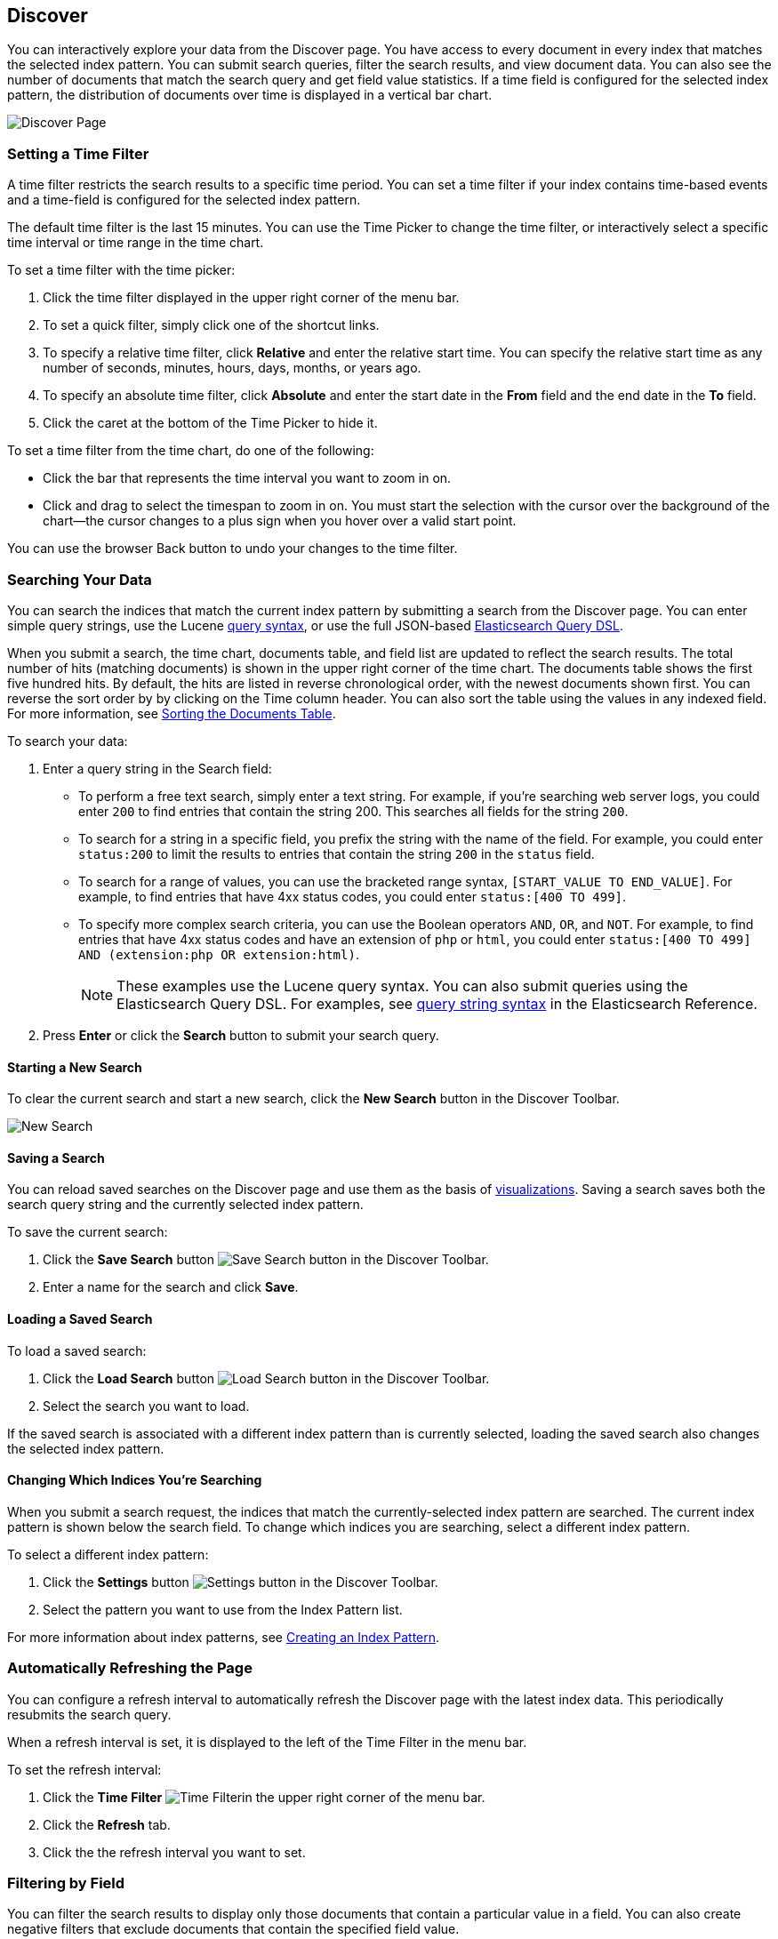[[discover]]
== Discover
You can interactively explore your data from the Discover page. You have access to every document in every index that matches the selected index pattern. You can submit search queries, filter the search results, and view document data. You can also see the number of documents that match the search query and get field value statistics. If a time field is configured for the selected index pattern, the distribution of documents over time is displayed in a vertical bar chart. 

////
TBD: Link to the vbc visualization section when it's available
////

image:images/Discover-Start-Annotated.jpg[Discover Page]

[float]
[[set-time-filter]]
=== Setting a Time Filter
A time filter restricts the search results to a specific time period. You can set a time filter if your index contains time-based events and a time-field is configured for the selected index pattern.

The default time filter is the last 15 minutes. You can use the Time Picker to change the time filter,
or interactively select a specific time interval or time range in the time chart.

To set a time filter with the time picker:

. Click the time filter displayed in the upper right corner of the menu bar.
. To set a quick filter, simply click one of the shortcut links.
. To specify a relative time filter, click *Relative* and enter the relative start time. You can specify
the relative start time as any number of seconds, minutes, hours, days, months, or years ago.
. To specify an absolute time filter, click *Absolute* and enter the start date in the *From* field and the end date in the *To* field.
. Click the caret at the bottom of the Time Picker to hide it. 

To set a time filter from the time chart, do one of the following:

* Click the bar that represents the time interval you want to zoom in on.
* Click and drag to select the timespan to zoom in on. You must start the selection with the cursor over the background of the chart--the cursor changes to a plus sign when you hover over a valid start point. 

You can use the browser Back button to undo your changes to the time filter. 

[float]
[[search]]
=== Searching Your Data
You can search the indices that match the current index pattern by submitting a search from the Discover page.
You can enter simple query strings, use the Lucene https://lucene.apache.org/core/2_9_4/queryparsersyntax.html[query syntax], or use the full JSON-based http://www.elasticsearch.org/guide/en/elasticsearch/reference/current/query-dsl.html[Elasticsearch Query DSL]. 

When you submit a search, the time chart, documents table, and field list are updated to reflect 
the search results. The total number of hits (matching documents) is shown in the upper right corner of the
time chart. The documents table shows the first five hundred hits. By default, the hits are listed in reverse chronological order, with the newest documents shown first. You can reverse the sort order by by clicking on the Time column header. You can also sort the table using the values in any indexed field. For more information, see <<sorting, Sorting the Documents Table>>.

To search your data:

. Enter a query string in the Search field: 
+
* To perform a free text search, simply enter a text string. For example, if you're searching web server logs, you could enter `200` to find entries that contain the string 200. This searches all fields for the string `200`.
+
* To search for a string in a specific field, you prefix the string with the name of the field. For example, you could enter `status:200` to limit the results to entries that contain the string `200` in the `status` field.
+
* To search for a range of values, you can use the bracketed range syntax, `[START_VALUE TO END_VALUE]`. For example, to find entries that have 4xx status codes, you could enter `status:[400 TO 499]`.
+
* To specify more complex search criteria, you can use the Boolean operators `AND`, `OR`, and `NOT`. For example,
to find entries that have 4xx status codes and have an extension of `php` or `html`, you could enter `status:[400 TO 499] AND (extension:php OR extension:html)`.
+
NOTE: These examples use the Lucene query syntax. You can also submit queries using the Elasticsearch Query DSL. For examples, see http://www.elasticsearch.org/guide/en/elasticsearch/reference/current/query-dsl-query-string-query.html#query-string-syntax[query string syntax] in the Elasticsearch Reference.
+
. Press *Enter* or click the *Search* button to submit your search query.

[float]
[[new-search]]
==== Starting a New Search
To clear the current search and start a new search, click the *New Search* button in the Discover Toolbar.

image:images/Discover-New-Search.jpg[New Search]

[float]
[[save-search]]
==== Saving a Search
You can reload saved searches on the Discover page and use them as the basis of <<visualize, visualizations>>.
Saving a search saves both the search query string and the currently selected index pattern.

To save the current search:

. Click the *Save Search* button image:images/SaveButton[Save Search button] in the Discover Toolbar. 
. Enter a name for the search and click *Save*.

[float]
[[load-search]]
==== Loading a Saved Search
To load a saved search:

. Click the *Load Search* button image:images/LoadButton[Load Search 
button] in the Discover Toolbar.
. Select the search you want to load.

If the saved search is associated with a different index pattern than is currently selected, loading the saved search also changes the selected index pattern.

[float]
[[select-pattern]]
==== Changing Which Indices You're Searching
When you submit a search request, the indices that match the currently-selected index pattern are searched. The current index pattern is shown below the search field. To change which indices you are searching, select a different index pattern.

To select a different index pattern:

. Click the *Settings* button image:images/SettingsButton[Settings 
button] in the Discover Toolbar.
. Select the pattern you want to use from the Index Pattern list.

For more information about index patterns, see <<settings-create-pattern, Creating an Index Pattern>>.

[float]
[[auto-refresh]]
=== Automatically Refreshing the Page
You can  configure a refresh interval to automatically refresh the Discover page with the latest
index data. This periodically resubmits the search query.

When a refresh interval is set, it is displayed to the left of the Time Filter in the menu bar.

To set the refresh interval:

. Click the *Time Filter* image:images/TimeFilter[Time 
Filter]in the upper right corner of the menu bar.
. Click the *Refresh* tab.
. Click the the refresh interval you want to set.

[float]
[[field-filter]]
=== Filtering by Field
You can filter the search results to display only those documents that contain a particular value in a field. You can also create negative filters that exclude documents that contain the specified field value.

You can add filters from the Fields list or from the Documents table. When you add a filter, it is displayed in the filter bar below the search query. From the filter bar, you can enable or disable a filter, invert the filter (change it from a positive filter to a negative filter and vice-versa), toggle the filter on or off, or remove it entirely.

To add a filter from the Fields list:

. Click the name of the field you want to filter on. This displays the top five values for that field. To the right of each value, there are two magnifying glass buttons--one for adding a regular (positive) filter, and 
one for adding a negative filter. 
. To add a positive filter, click the *Positive Filter* button image:images/PositiveFilter.jpg[Positive Filter Button]. This filters out documents that don't contain that value in the field.
. To add a negative filter, click the *Negative Filter* button image:images/NegativeFilter.jpg[Negative Filter Button]. This excludes documents that contain that value in the field. 

To add a filter from the Documents table:

. Expand a document in the Documents table by clicking the *Expand* button image:images/ExpandButton.jpg[Expand Button] to the left of the document's entry in the first column (the first column is usually Time). To the right of each field name, there are two magnifying glass buttons--one for adding a regular (positive) filter, and one for adding a negative filter. 
. To add a positive filter  based on the document's value in a field, click the *Positive Filter* button image:images/PositiveFilter.jpg[Positive Filter Button]. This filters out documents that don't contain the specified value in that field.
. To add a negative filter based on the document's value in a field, click the *Negative Filter* button image:images/NegativeFilter.jpg[Negative Filter Button]. This excludes documents that contain the specified value in that field. 

[float]
[[document-data]]
=== Viewing Document Data
When you submit a search query, the 500 most recent documents that match the query are listed in the Documents table. You can configure the number of documents shown in the table by setting the `discover:sampleSize` property in <<advanced-options,Advanced Settings>>. By default, the table shows the localized version of the time field specified in the selected index pattern and the document `_source`. You can <<adding-columns, add fields to the Documents table>> from the Fields list. You can <<sorting, sort the listed documents>> by any indexed field that's included in the table.

To view a document's field data:

. Click the *Expand* button image:images/ExpandButton.jpg[Expand Button] to the left of the document's entry in the first column (the first column is usually Time). Kibana reads the document data from Elasticsearch and displays the document fields in a table. The table contains a row for each field that contains the name of the field, add filter buttons, and the field value.
. To view the original JSON document (pretty-printed), click the *JSON* tab.
. To view the document data as a separate page, click the link. You can bookmark and share this link to provide direct access to a particular document.
. To collapse the document details, click the *Collapse* button image:images/CollapseButton.jpg[Collapse Button].

[float]
[[sorting]]
==== Sorting the Document List
You can sort the documents in the Documents table by the values in any indexed field. If a time field is configured for the selected index pattern, by default the documents are sorted in reverse chronological order.

To change the sort order:

* Click the name of the field you want to sort by. The fields you can use for sorting have a sort button to the right of the field name. Clicking the field name a second time reverses the sort order.

[float]
[[adding-columns]]
==== Adding Field Columns to the Documents Table
By default, the Documents table shows the localized version of the time field specified in the selected index pattern and the document `_source`. You can add fields to the table from the Fields list.

To add field columns to the Documents table:

. Mouse over a field in the Fields list and click its  *add* button image:images/AddFieldButton.jpg[Add Field Button].  
. Repeat until you've added all the fields you want to display in the Documents table.

The added field columns replace the `_source` column in the Documents table. The added fields are also
listed in the *Selected Fields* section at the top of the field list. 

To rearrange the field columns in the table, mouse over the header of the column you want to move and click the *Move* button.

image:images/Discover-MoveColumn.jpg[Move Column]

[float]
[[deleting-columns]]
==== Deleting Field Columns from the Documents Table
To remove field columns from the Documents table:

. Mouse over the field you want to remove in the *Selected Fields* section of the Fields list and click its *remove* button image:images/RemoveFieldButton.jpg[Remove Field Button].
. Repeat until you've removed all the fields you want to drop from the Documents table.

[float]
[[viewing-field-stats]]
=== Viewing Field Data Statistics
From the field list, you can see how many documents in the Documents table contain a particular field, what the top 5 values are, and what percentage of documents contain each value. 

To view field data statistics:

* Click the name of a field in the Fields list. The field can be anywhere in the Fields list--Selected Fields,  Popular Fields, or the list of other fields. 

image:images/Discover-FieldStats.jpg[Field Statistics]




